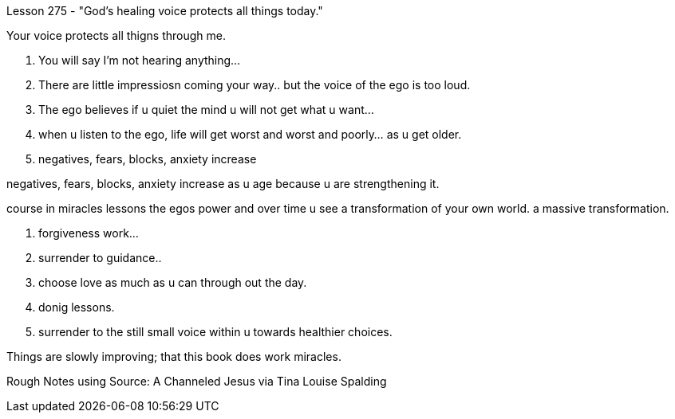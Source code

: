 

Lesson 275 - "God's healing voice protects all things today."

Your voice protects all thigns through me.

1. You will say I'm not hearing anything...
2. There are little impressiosn coming your way.. but the
voice of the ego is too loud.

3. The ego believes if u quiet the mind u will not get
what u want...
4. when u listen to the ego, life will get worst and worst 
and poorly... as u get older.
5. negatives, fears, blocks, anxiety increase

negatives, fears, blocks, anxiety increase
as u age because u are strengthening it.

course in miracles lessons the egos power
and over time u see a transformation of your own world.
a massive transformation.


1. forgiveness work...
2. surrender to guidance..
3. choose love as much as u can through out the day.
4. donig lessons.
5. surrender to the still small voice within u towards healthier choices.

Things are slowly improving; that this book does work miracles.

Rough Notes using Source:  A Channeled Jesus via Tina Louise Spalding
